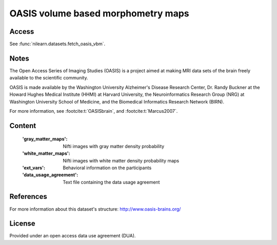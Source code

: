 .. _oasis_maps:

OASIS volume based morphometry maps
===================================

Access
------
See :func:`nilearn.datasets.fetch_oasis_vbm`.

Notes
-----
The Open Access Series of Imaging Studies (OASIS) is a project aimed
at making MRI data sets of the brain freely available to the scientific community.

OASIS is made available by the Washington University Alzheimer's Disease
Research Center, Dr. Randy Buckner at the Howard Hughes Medical
Institute (HHMI) at Harvard University, the Neuroinformatics Research
Group (NRG) at Washington University School of Medicine, and the Biomedical
Informatics Research Network (BIRN).

For more information, see :footcite:t:`OASISbrain`,
and :footcite:t:`Marcus2007`.

Content
-------
    :'gray_matter_maps': Nifti images with gray matter density probability
    :'white_matter_maps': Nifti images with white matter density probability maps
    :'ext_vars': Behavioral information on the participants
    :'data_usage_agreement': Text file containing the data usage agreement


References
----------

.. footbibliography::

For more information about this dataset's structure:
http://www.oasis-brains.org/


License
-------
Provided under an open access data use agreement (DUA).
